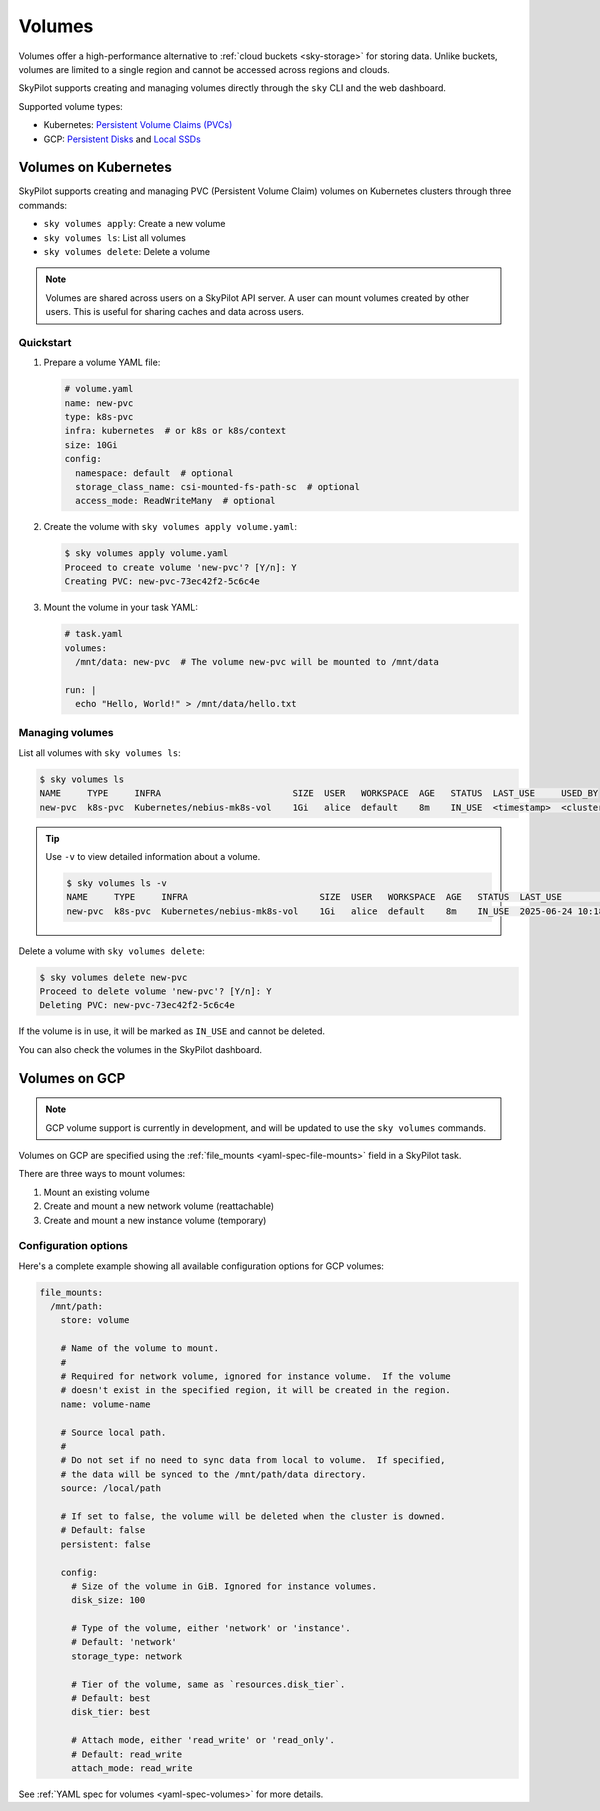 .. _volumes:

Volumes
=======

Volumes offer a high-performance alternative to :ref:`cloud buckets <sky-storage>` for storing data. Unlike buckets, volumes are limited to a single region and cannot be accessed across regions and clouds. 

SkyPilot supports creating and managing volumes directly through the ``sky`` CLI and the web dashboard.

Supported volume types:

- Kubernetes: `Persistent Volume Claims (PVCs) <https://kubernetes.io/docs/concepts/storage/persistent-volumes/#persistentvolumeclaims/>`_
- GCP: `Persistent Disks <https://cloud.google.com/compute/docs/disks/persistent-disks>`_ and `Local SSDs <https://cloud.google.com/compute/docs/disks/local-ssd>`_


.. _volumes-on-kubernetes:

Volumes on Kubernetes
---------------------

SkyPilot supports creating and managing PVC (Persistent Volume Claim) volumes on Kubernetes clusters through three commands:

- ``sky volumes apply``: Create a new volume
- ``sky volumes ls``: List all volumes
- ``sky volumes delete``: Delete a volume

.. note::

  Volumes are shared across users on a SkyPilot API server. A user can mount volumes created by other users. This is useful for sharing caches and data across users.

Quickstart
~~~~~~~~~~

1. Prepare a volume YAML file:

   .. code-block:: yaml

     # volume.yaml
     name: new-pvc
     type: k8s-pvc
     infra: kubernetes  # or k8s or k8s/context
     size: 10Gi
     config:
       namespace: default  # optional
       storage_class_name: csi-mounted-fs-path-sc  # optional
       access_mode: ReadWriteMany  # optional

2. Create the volume with ``sky volumes apply volume.yaml``:

   .. code-block:: console

     $ sky volumes apply volume.yaml
     Proceed to create volume 'new-pvc'? [Y/n]: Y
     Creating PVC: new-pvc-73ec42f2-5c6c4e

3. Mount the volume in your task YAML:

   .. code-block:: yaml

     # task.yaml
     volumes:
       /mnt/data: new-pvc  # The volume new-pvc will be mounted to /mnt/data

     run: |
       echo "Hello, World!" > /mnt/data/hello.txt

Managing volumes
~~~~~~~~~~~~~~~~

List all volumes with ``sky volumes ls``:

.. code-block:: console

  $ sky volumes ls
  NAME     TYPE     INFRA                         SIZE  USER   WORKSPACE  AGE   STATUS  LAST_USE     USED_BY
  new-pvc  k8s-pvc  Kubernetes/nebius-mk8s-vol    1Gi   alice  default    8m    IN_USE  <timestamp>  <cluster_name>


.. tip::

  Use ``-v`` to view detailed information about a volume.

  .. code-block:: console

    $ sky volumes ls -v
    NAME     TYPE     INFRA                         SIZE  USER   WORKSPACE  AGE   STATUS  LAST_USE             USED_BY   NAME_ON_CLOUD              STORAGE_CLASS           ACCESS_MODE
    new-pvc  k8s-pvc  Kubernetes/nebius-mk8s-vol    1Gi   alice  default    8m    IN_USE  2025-06-24 10:18:32  training  new-pvc-73ec42f2-5c6c4e    csi-mounted-fs-path-sc  ReadWriteMany

Delete a volume with ``sky volumes delete``:

.. code-block:: console

  $ sky volumes delete new-pvc
  Proceed to delete volume 'new-pvc'? [Y/n]: Y
  Deleting PVC: new-pvc-73ec42f2-5c6c4e


If the volume is in use, it will be marked as ``IN_USE`` and cannot be deleted.

You can also check the volumes in the SkyPilot dashboard.

.. figure:: ../images/volumes.png
    :alt: SkyPilot volumes
    :align: center
    :width: 80%

Volumes on GCP
--------------

.. note::

  GCP volume support is currently in development, and will be updated to use the ``sky volumes`` commands.

Volumes on GCP are specified using the :ref:`file_mounts <yaml-spec-file-mounts>` field in a SkyPilot task.

There are three ways to mount volumes:

1. Mount an existing volume
2. Create and mount a new network volume (reattachable)
3. Create and mount a new instance volume (temporary)

.. tab-set::

    .. tab-item:: Mount existing volume
        :sync: existing-volume-tab

        To mount an existing volume:

        1. Ensure the volume exists
        2. Specify the volume name using ``name: volume-name``
        3. Specify the region or zone in the resources section to match the volume's location

        .. code-block:: yaml

          file_mounts:
            /mnt/path:
              name: volume-name
              store: volume
              persistent: true

          resources:
            # Must specify cloud, and region or zone.
            # These need to match the volume's location.
            cloud: gcp
            region: us-central1
            # zone: us-central1-a

    .. tab-item:: Create network volume
        :sync: new-network-volume-tab

        To create and mount a new network volume:

        1. Specify the volume name using ``name: volume-name``
        2. Specify the desired volume configuration (``disk_size``, ``disk_tier``, etc.)

        .. code-block:: yaml

          file_mounts:
            /mnt/path:
              name: new-volume
              store: volume
              persistent: true  # If false, delete the volume when cluster is downed.
              config:
                disk_size: 100  # GiB.

          resources:
            # Must specify cloud, and region or zone.
            cloud: gcp
            region: us-central1
            # zone: us-central1-a

        SkyPilot will automatically create and mount the volume to the specified path.

    .. tab-item:: Create instance volume
        :sync: new-instance-volume-tab

        To create and mount a new instance volume (temporary disk; will be lost when the cluster is stopped or terminated):

        .. code-block:: yaml

          file_mounts:
            /mnt/path:
              store: volume
              config:
                storage_type: instance

          resources:
            # Must specify cloud.
            cloud: gcp

        Note that the ``name`` and ``config.disk_size`` fields are unsupported,
        and will be ignored even if specified.

        SkyPilot will automatically create and mount the volume to the specified path.


Configuration options
~~~~~~~~~~~~~~~~~~~~~

Here's a complete example showing all available configuration options for GCP volumes:

.. code-block:: yaml

  file_mounts:
    /mnt/path:
      store: volume

      # Name of the volume to mount.
      #
      # Required for network volume, ignored for instance volume.  If the volume
      # doesn't exist in the specified region, it will be created in the region.
      name: volume-name

      # Source local path.
      #
      # Do not set if no need to sync data from local to volume.  If specified,
      # the data will be synced to the /mnt/path/data directory.
      source: /local/path

      # If set to false, the volume will be deleted when the cluster is downed.
      # Default: false
      persistent: false

      config:
        # Size of the volume in GiB. Ignored for instance volumes.
        disk_size: 100

        # Type of the volume, either 'network' or 'instance'.
        # Default: 'network'
        storage_type: network

        # Tier of the volume, same as `resources.disk_tier`.
        # Default: best
        disk_tier: best

        # Attach mode, either 'read_write' or 'read_only'.
        # Default: read_write
        attach_mode: read_write

See :ref:`YAML spec for volumes <yaml-spec-volumes>` for more details.
